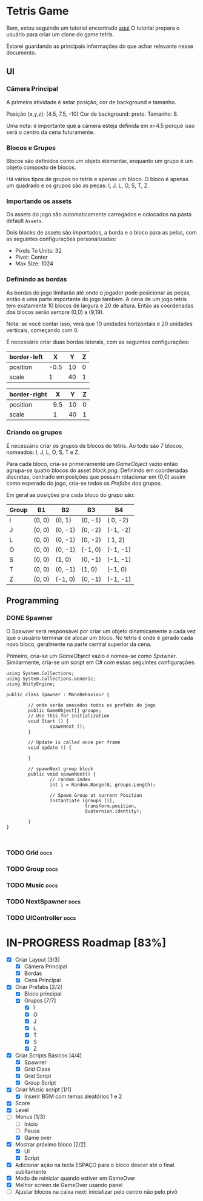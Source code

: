 #+STARTUP: align hidestars

* Tetris Game
Bem, estou seguindo um tutorial encontrado [[https://noobtuts.com/unity/2d-tetris-game/][aqui]]
O tutorial prepara o usuário para criar um clone do game tetris.

Estarei guardando as principais informações do que achar relevante
nesse documento.

** UI
*** Câmera Principal

A primeira atividade é setar posição, cor de background e tamanho.

Posição (x,y,z): (4.5, 7.5, -10)
Cor de background: preto.
Tamanho: 8.

Uma nota: é importante que a câmera esteja definida em x=4.5 porque
isso será o centro da cena futuramente.

*** Blocos e Grupos

Blocos são definidos como um objeto elementar, enquanto um grupo
é um objeto composto de blocos.

Há vários tipos de grupos no tetris e apenas um bloco. O bloco é apenas
um quadrado e os grupos são as peças: I, J, L, O, S, T, Z.

*** Importando os assets

Os assets do jogo são automaticamente carregados e colocados na pasta default
~Assets~.

Dois blocks de assets são importados, a borda e o bloco para as pelas, com as seguintes configurações personalizadas:

- Pixels To Units: 32
- Pivot: Center
- Max Size: 1024

*** Definindo as bordas

As bordas do jogo limitarão até onde o jogador pode posicionar as peças, então
é uma parte importante do jogo também. A cena de um jogo tetris tem exatamente 10 blocos
de largura e 20 de altura. Então as coordenadas dos blocos serão sempre (0,0) a (9,19).

Nota: se você contar isso, verá que 10 unidades horizontais e 20 unidades verticais,
começando com 0.

É necessário criar duas bordas laterais, com as seguintes configurações:

| border-left |    X |  Y | Z |
|-------------+------+----+---|
| position    | -0.5 | 10 | 0 |
| scale       |    1 | 40 | 1 |

| border-right |   X |  Y | Z |
|--------------+-----+----+---|
| position     | 9.5 | 10 | 0 |
| scale        |   1 | 40 | 1 |

*** Criando os grupos

É necessário criar os grupos de blocos do tetris. Ao todo são 7 blocos, nomeados:
I, J, L, O, S, T e Z.

Para cada bloco, cria-se primeiramente um /GameObject/ vazio então agrupa-se quatro blocos
do asset /block.png/. Definindo em coordenadas discretas, centrado em posições que
possam rotacionar em (0,0) assim como esperado do jogo, cria-se todos os /Prefabs/ dos grupos.

Em geral as posições pra cada bloco do grupo são:

                    | Group | B1     | B2      | B3      | B4       |
                    |-------+--------+---------+---------+----------|
                    | I     | (0, 0) | (0,  1) | (0, -1) | ( 0, -2) |
                    | J     | (0, 0) | (0, -1) | (0, -2) | (-1, -2) |
                    | L     | (0, 0) | (0, -1) | (0, -2) | ( 1,  2) |
                    | O     | (0, 0) | (0, -1) | (-1, 0) | (-1, -1) |
                    | S     | (0, 0) | (1, 0)  | (0, -1) | (-1, -1) |
                    | T     | (0, 0) | (0, -1) | (1, 0)  | (-1,  0) |
                    | Z     | (0, 0) | (-1, 0) | (0, -1) | (-1, -1) |



** Programming

*** DONE Spawner
    CLOSED: [2017-07-28 sex 10:26]

O Spawner será responsável por criar um objeto dinamicamente a cada vez que
o usuário terminar de alocar um bloco. No tetris é onde é gerado cada novo
bloco, geralmente na parte central superior da cena.

Primeiro, cria-se um /GameObject/ vazio e nomea-se como /Spawner/. Similarmente,
cria-se um script em C# com essas seguintes configurações:

#+BEGIN_SRC C++ | eu sei, não é C++... mas deixa só pra ficar bonitinho
using System.Collections;
using System.Collections.Generic;
using UnityEngine;

public class Spawner : MonoBehaviour {

        // onde serão anexados todos os prefabs do jogo
        public GameObject[] groups;
        // Use this for initialization
        void Start () {
                spawnNext ();
        }

        // Update is called once per frame
        void Update () {

        }

        // spawnNext group block
        public void spawnNext() {
                // random index
                int i = Random.Range(0, groups.Length);

                // Spawn Group at current Position
                Instantiate (groups [i],
                             transform.position,
                             Quaternion.identity);

        }
}


#+END_SRC

*** TODO Grid :docs:

*** TODO Group :docs:

*** TODO Music :docs:

*** TODO NextSpawner :docs:

*** TODO UIController :docs:

* IN-PROGRESS Roadmap [83%]

- [X] Criar Layout [3/3]
  - [X] Câmera Principal
  - [X] Bordas
  - [X] Cena Principal
- [X] Criar Prefabs [2/2]
  - [X] Bloco principal
  - [X] Grupos [7/7]
    - [X] I
    - [X] O
    - [X] J
    - [X] L
    - [X] T
    - [X] S
    - [X] Z
- [X] Criar Scripts Básicos [4/4]
  - [X] Spawner
  - [X] Grid Class
  - [X] Grid Script
  - [X] Group Script
- [X] Criar Music script [1/1]
  - [X] Inserir BGM com temas aleatórios 1 e 2
- [X] Score
- [X] Level
- [-] Menus [1/3]
  - [ ] Início
  - [ ] Pausa
  - [X] Game over
- [X] Mostrar próximo bloco [2/2]
  - [X] UI
  - [X] Script
- [X] Adicionar ação na tecla ESPAÇO para o bloco descer até o final subitamente
- [X] Modo de reiniciar quando estiver em GameOver
- [X] Melhor screen de GameOver usando panel
- [ ] Ajustar blocos na caixa next: inicializar pelo centro não pelo pivô
